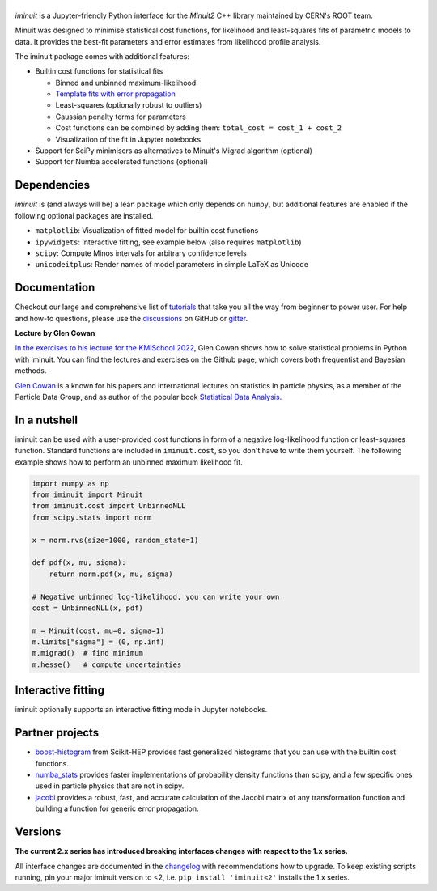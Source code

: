 .. |iminuit| image:: doc/_static/iminuit_logo.svg
   :alt: iminuit

|iminuit|
=========

.. version-marker-do-not-remove

.. image:: https://scikit-hep.org/assets/images/Scikit--HEP-Project-blue.svg
   :target: https://scikit-hep.org
.. image:: https://img.shields.io/pypi/v/iminuit.svg
   :target: https://pypi.org/project/iminuit
.. image:: https://img.shields.io/conda/vn/conda-forge/iminuit.svg
   :target: https://github.com/conda-forge/iminuit-feedstock
.. image:: https://coveralls.io/repos/github/scikit-hep/iminuit/badge.svg?branch=develop
   :target: https://coveralls.io/github/scikit-hep/iminuit?branch=develop
.. image:: https://readthedocs.org/projects/iminuit/badge/?version=latest
   :target: https://iminuit.readthedocs.io/en/stable
.. image:: https://zenodo.org/badge/DOI/10.5281/zenodo.3949207.svg
   :target: https://doi.org/10.5281/zenodo.3949207
.. image:: https://img.shields.io/badge/ascl-2108.024-blue.svg?colorB=262255
   :target: https://ascl.net/2108.024
   :alt: ascl:2108.024
.. image:: https://img.shields.io/gitter/room/Scikit-HEP/iminuit
   :target: https://gitter.im/Scikit-HEP/iminuit
.. image:: https://mybinder.org/badge_logo.svg
   :target: https://mybinder.org/v2/gh/scikit-hep/iminuit/develop?filepath=doc%2Ftutorial

*iminuit* is a Jupyter-friendly Python interface for the *Minuit2* C++ library maintained by CERN's ROOT team.

Minuit was designed to minimise statistical cost functions, for likelihood and least-squares fits of parametric models to data. It provides the best-fit parameters and error estimates from likelihood profile analysis.

The iminuit package comes with additional features:

- Builtin cost functions for statistical fits

  - Binned and unbinned maximum-likelihood
  - `Template fits with error propagation <https://doi.org/10.1140/epjc/s10052-022-11019-z>`_
  - Least-squares (optionally robust to outliers)
  - Gaussian penalty terms for parameters
  - Cost functions can be combined by adding them: ``total_cost = cost_1 + cost_2``
  - Visualization of the fit in Jupyter notebooks
- Support for SciPy minimisers as alternatives to Minuit's Migrad algorithm (optional)
- Support for Numba accelerated functions (optional)

Dependencies
------------

*iminuit* is (and always will be) a lean package which only depends on ``numpy``, but additional features are enabled if the following optional packages are installed.

- ``matplotlib``: Visualization of fitted model for builtin cost functions
- ``ipywidgets``: Interactive fitting, see example below (also requires ``matplotlib``)
- ``scipy``: Compute Minos intervals for arbitrary confidence levels
- ``unicodeitplus``: Render names of model parameters in simple LaTeX as Unicode

Documentation
-------------

Checkout our large and comprehensive list of `tutorials`_ that take you all the way from beginner to power user. For help and how-to questions, please use the `discussions`_ on GitHub or `gitter`_.

**Lecture by Glen Cowan**

`In the exercises to his lecture for the KMISchool 2022 <https://github.com/KMISchool2022>`_, Glen Cowan shows how to solve statistical problems in Python with iminuit. You can find the lectures and exercises on the Github page, which covers both frequentist and Bayesian methods.

`Glen Cowan <https://scholar.google.com/citations?hl=en&user=ljQwt8QAAAAJ&view_op=list_works>`_ is a known for his papers and international lectures on statistics in particle physics, as a member of the Particle Data Group, and as author of the popular book `Statistical Data Analysis <https://www.pp.rhul.ac.uk/~cowan/sda/>`_.

In a nutshell
-------------

iminuit can be used with a user-provided cost functions in form of a negative log-likelihood function or least-squares function. Standard functions are included in ``iminuit.cost``, so you don't have to write them yourself. The following example shows how to perform an unbinned maximum likelihood fit.

.. code:: ipython3

    import numpy as np
    from iminuit import Minuit
    from iminuit.cost import UnbinnedNLL
    from scipy.stats import norm

    x = norm.rvs(size=1000, random_state=1)

    def pdf(x, mu, sigma):
        return norm.pdf(x, mu, sigma)

    # Negative unbinned log-likelihood, you can write your own
    cost = UnbinnedNLL(x, pdf)

    m = Minuit(cost, mu=0, sigma=1)
    m.limits["sigma"] = (0, np.inf)
    m.migrad()  # find minimum
    m.hesse()   # compute uncertainties




.. raw:: html

    <table>
        <tr>
            <th colspan="5" style="text-align:center" title="Minimizer"> Migrad </th>
        </tr>
        <tr>
            <td colspan="2" style="text-align:left" title="Minimum value of function"> FCN = 2800 </td>
            <td colspan="3" style="text-align:center" title="Total number of function and (optional) gradient evaluations"> Nfcn = 34 </td>
        </tr>
        <tr>
            <td colspan="2" style="text-align:left" title="Estimated distance to minimum and goal"> EDM = 2.01e-07 (Goal: 0.0002) </td>
            <td colspan="3" style="text-align:center" title="Total run time of algorithms">  </td>
        </tr>
        <tr>
            <td colspan="2" style="text-align:center;background-color:#92CCA6;color:black"> Valid Minimum </td>
            <td colspan="3" style="text-align:center;background-color:#92CCA6;color:black"> No Parameters at limit </td>
        </tr>
        <tr>
            <td colspan="2" style="text-align:center;background-color:#92CCA6;color:black"> Below EDM threshold (goal x 10) </td>
            <td colspan="3" style="text-align:center;background-color:#92CCA6;color:black"> Below call limit </td>
        </tr>
        <tr>
            <td style="text-align:center;background-color:#92CCA6;color:black"> Covariance </td>
            <td style="text-align:center;background-color:#92CCA6;color:black"> Hesse ok </td>
            <td style="text-align:center;background-color:#92CCA6;color:black" title="Is covariance matrix accurate?"> Accurate </td>
            <td style="text-align:center;background-color:#92CCA6;color:black" title="Is covariance matrix positive definite?"> Pos. def. </td>
            <td style="text-align:center;background-color:#92CCA6;color:black" title="Was positive definiteness enforced by Minuit?"> Not forced </td>
        </tr>
    </table><table>
        <tr>
            <td></td>
            <th title="Variable name"> Name </th>
            <th title="Value of parameter"> Value </th>
            <th title="Hesse error"> Hesse Error </th>
            <th title="Minos lower error"> Minos Error- </th>
            <th title="Minos upper error"> Minos Error+ </th>
            <th title="Lower limit of the parameter"> Limit- </th>
            <th title="Upper limit of the parameter"> Limit+ </th>
            <th title="Is the parameter fixed in the fit"> Fixed </th>
        </tr>
        <tr>
            <th> 0 </th>
            <td> mu </td>
            <td> 0.039 </td>
            <td> 0.031 </td>
            <td>  </td>
            <td>  </td>
            <td>  </td>
            <td>  </td>
            <td>  </td>
        </tr>
        <tr>
            <th> 1 </th>
            <td> sigma </td>
            <td> 0.981 </td>
            <td> 0.022 </td>
            <td>  </td>
            <td>  </td>
            <td> 0 </td>
            <td>  </td>
            <td>  </td>
        </tr>
    </table><table>
        <tr>
            <td></td>
            <th> mu </th>
            <th> sigma </th>
        </tr>
        <tr>
            <th> mu </th>
            <td> 0.000962 </td>
            <td style="background-color:rgb(250,250,250);color:black"> 0 </td>
        </tr>
        <tr>
            <th> sigma </th>
            <td style="background-color:rgb(250,250,250);color:black"> 0 </td>
            <td> 0.000481 </td>
        </tr>
    </table><?xml version="1.0" encoding="utf-8" standalone="no"?>
    <!DOCTYPE svg PUBLIC "-//W3C//DTD SVG 1.1//EN"
      "http://www.w3.org/Graphics/SVG/1.1/DTD/svg11.dtd">
    <svg xmlns:xlink="http://www.w3.org/1999/xlink" width="360pt" height="288pt" viewBox="0 0 360 288" xmlns="http://www.w3.org/2000/svg" version="1.1">
     <metadata>
      <rdf:RDF xmlns:dc="http://purl.org/dc/elements/1.1/" xmlns:cc="http://creativecommons.org/ns#" xmlns:rdf="http://www.w3.org/1999/02/22-rdf-syntax-ns#">
       <cc:Work>
        <dc:type rdf:resource="http://purl.org/dc/dcmitype/StillImage"/>
        <dc:date>2023-05-04T12:00:21.519826</dc:date>
        <dc:format>image/svg+xml</dc:format>
        <dc:creator>
         <cc:Agent>
          <dc:title>Matplotlib v3.7.1, https://matplotlib.org/</dc:title>
         </cc:Agent>
        </dc:creator>
       </cc:Work>
      </rdf:RDF>
     </metadata>
     <defs>
      <style type="text/css">*{stroke-linejoin: round; stroke-linecap: butt}</style>
     </defs>
     <g id="figure_1">
      <g id="patch_1">
       <path d="M 0 288
    L 360 288
    L 360 0
    L 0 0
    z
    " style="fill: #ffffff"/>
      </g>
      <g id="axes_1">
       <g id="patch_2">
        <path d="M 22.72524 268.321635
    L 356.99976 268.321635
    L 356.99976 3.153129
    L 22.72524 3.153129
    z
    " style="fill: #ffffff"/>
       </g>
       <g id="PolyCollection_1">
        <path d="M 37.919536 255.032583
    L 37.919536 256.268521
    L 47.415972 256.268521
    L 56.912407 256.268521
    L 61.660624 256.268521
    L 66.408842 256.268521
    L 71.15706 256.268521
    L 75.905277 256.268521
    L 80.653495 256.268521
    L 85.401713 256.268521
    L 90.14993 256.268521
    L 94.898148 256.268521
    L 99.646365 256.268521
    L 104.394583 256.268521
    L 109.142801 256.268521
    L 113.891018 256.268521
    L 123.387453 256.268521
    L 132.883889 256.268521
    L 137.632106 256.268521
    L 142.380324 256.268521
    L 147.128541 256.268521
    L 151.876759 256.268521
    L 154.250868 256.268521
    L 156.624977 256.268521
    L 158.999086 256.268521
    L 161.373194 256.268521
    L 163.747303 256.268521
    L 166.121412 256.268521
    L 168.495521 256.268521
    L 170.86963 256.268521
    L 173.243738 256.268521
    L 175.617847 256.268521
    L 177.991956 256.268521
    L 180.366065 256.268521
    L 182.740174 256.268521
    L 185.114282 256.268521
    L 187.488391 256.268521
    L 189.8625 256.268521
    L 194.610718 256.268521
    L 199.358935 256.268521
    L 204.107153 256.268521
    L 208.85537 256.268521
    L 218.351806 256.268521
    L 227.848241 256.268521
    L 232.596459 256.268521
    L 237.344676 256.268521
    L 242.092894 256.268521
    L 246.841111 256.268521
    L 251.589329 256.268521
    L 256.337547 256.268521
    L 261.085764 256.268521
    L 265.833982 256.268521
    L 270.582199 256.268521
    L 275.330417 256.268521
    L 280.078635 256.268521
    L 284.826852 256.268521
    L 294.323287 256.268521
    L 303.819723 256.268521
    L 322.812593 256.268521
    L 341.805464 256.268521
    L 341.805464 256.207833
    L 341.805464 256.207833
    L 322.812593 255.941147
    L 303.819723 254.82209
    L 294.323287 253.447424
    L 284.826852 251.034118
    L 280.078635 249.270662
    L 275.330417 247.029087
    L 270.582199 244.22072
    L 265.833982 240.753498
    L 261.085764 236.536148
    L 256.337547 231.48355
    L 251.589329 225.523148
    L 246.841111 218.602189
    L 242.092894 210.695363
    L 237.344676 201.812345
    L 232.596459 192.004574
    L 227.848241 181.37058
    L 218.351806 158.269548
    L 208.85537 134.284741
    L 204.107153 122.696435
    L 199.358935 111.820511
    L 194.610718 101.995621
    L 189.8625 93.545142
    L 187.488391 89.927852
    L 185.114282 86.759627
    L 182.740174 84.068938
    L 180.366065 81.880255
    L 177.991956 80.213677
    L 175.617847 79.084622
    L 173.243738 78.50359
    L 170.86963 78.476004
    L 168.495521 79.00212
    L 166.121412 80.07703
    L 163.747303 81.69073
    L 161.373194 83.828283
    L 158.999086 86.470044
    L 156.624977 89.591963
    L 154.250868 93.165947
    L 151.876759 97.160284
    L 147.128541 106.267909
    L 142.380324 116.607367
    L 137.632106 127.846219
    L 132.883889 139.644636
    L 123.387453 163.622174
    L 113.891018 186.252407
    L 109.142801 196.529761
    L 104.394583 205.930443
    L 99.646365 214.37766
    L 94.898148 221.83954
    L 90.14993 228.32306
    L 85.401713 233.86684
    L 80.653495 238.533481
    L 75.905277 242.402049
    L 71.15706 245.561171
    L 66.408842 248.103068
    L 61.660624 250.118725
    L 56.912407 251.694234
    L 47.415972 253.830735
    L 37.919536 255.032583
    z
    " clip-path="url(#pb98193418b)" style="fill: #1f77b4"/>
       </g>
       <g id="matplotlib.axis_1">
        <g id="xtick_1">
         <g id="line2d_1">
          <defs>
           <path id="mcdbe50f481" d="M 0 0
    L 0 3.5
    " style="stroke: #000000; stroke-width: 0.8"/>
          </defs>
          <g>
           <use xlink:href="#mcdbe50f481" x="40.249454" y="268.321635" style="stroke: #000000; stroke-width: 0.8"/>
          </g>
         </g>
         <g id="text_1">
          <!-- −3 -->
          <g transform="translate(32.87836 282.920073) scale(0.1 -0.1)">
           <defs>
            <path id="DejaVuSans-2212" d="M 678 2272
    L 4684 2272
    L 4684 1741
    L 678 1741
    L 678 2272
    z
    " transform="scale(0.015625)"/>
            <path id="DejaVuSans-33" d="M 2597 2516
    Q 3050 2419 3304 2112
    Q 3559 1806 3559 1356
    Q 3559 666 3084 287
    Q 2609 -91 1734 -91
    Q 1441 -91 1130 -33
    Q 819 25 488 141
    L 488 750
    Q 750 597 1062 519
    Q 1375 441 1716 441
    Q 2309 441 2620 675
    Q 2931 909 2931 1356
    Q 2931 1769 2642 2001
    Q 2353 2234 1838 2234
    L 1294 2234
    L 1294 2753
    L 1863 2753
    Q 2328 2753 2575 2939
    Q 2822 3125 2822 3475
    Q 2822 3834 2567 4026
    Q 2313 4219 1838 4219
    Q 1578 4219 1281 4162
    Q 984 4106 628 3988
    L 628 4550
    Q 988 4650 1302 4700
    Q 1616 4750 1894 4750
    Q 2613 4750 3031 4423
    Q 3450 4097 3450 3541
    Q 3450 3153 3228 2886
    Q 3006 2619 2597 2516
    z
    " transform="scale(0.015625)"/>
           </defs>
           <use xlink:href="#DejaVuSans-2212"/>
           <use xlink:href="#DejaVuSans-33" x="83.789062"/>
          </g>
         </g>
        </g>
        <g id="xtick_2">
         <g id="line2d_2">
          <g>
           <use xlink:href="#mcdbe50f481" x="83.585167" y="268.321635" style="stroke: #000000; stroke-width: 0.8"/>
          </g>
         </g>
         <g id="text_2">
          <!-- −2 -->
          <g transform="translate(76.214073 282.920073) scale(0.1 -0.1)">
           <defs>
            <path id="DejaVuSans-32" d="M 1228 531
    L 3431 531
    L 3431 0
    L 469 0
    L 469 531
    Q 828 903 1448 1529
    Q 2069 2156 2228 2338
    Q 2531 2678 2651 2914
    Q 2772 3150 2772 3378
    Q 2772 3750 2511 3984
    Q 2250 4219 1831 4219
    Q 1534 4219 1204 4116
    Q 875 4013 500 3803
    L 500 4441
    Q 881 4594 1212 4672
    Q 1544 4750 1819 4750
    Q 2544 4750 2975 4387
    Q 3406 4025 3406 3419
    Q 3406 3131 3298 2873
    Q 3191 2616 2906 2266
    Q 2828 2175 2409 1742
    Q 1991 1309 1228 531
    z
    " transform="scale(0.015625)"/>
           </defs>
           <use xlink:href="#DejaVuSans-2212"/>
           <use xlink:href="#DejaVuSans-32" x="83.789062"/>
          </g>
         </g>
        </g>
        <g id="xtick_3">
         <g id="line2d_3">
          <g>
           <use xlink:href="#mcdbe50f481" x="126.92088" y="268.321635" style="stroke: #000000; stroke-width: 0.8"/>
          </g>
         </g>
         <g id="text_3">
          <!-- −1 -->
          <g transform="translate(119.549786 282.920073) scale(0.1 -0.1)">
           <defs>
            <path id="DejaVuSans-31" d="M 794 531
    L 1825 531
    L 1825 4091
    L 703 3866
    L 703 4441
    L 1819 4666
    L 2450 4666
    L 2450 531
    L 3481 531
    L 3481 0
    L 794 0
    L 794 531
    z
    " transform="scale(0.015625)"/>
           </defs>
           <use xlink:href="#DejaVuSans-2212"/>
           <use xlink:href="#DejaVuSans-31" x="83.789062"/>
          </g>
         </g>
        </g>
        <g id="xtick_4">
         <g id="line2d_4">
          <g>
           <use xlink:href="#mcdbe50f481" x="170.256593" y="268.321635" style="stroke: #000000; stroke-width: 0.8"/>
          </g>
         </g>
         <g id="text_4">
          <!-- 0 -->
          <g transform="translate(167.075343 282.920073) scale(0.1 -0.1)">
           <defs>
            <path id="DejaVuSans-30" d="M 2034 4250
    Q 1547 4250 1301 3770
    Q 1056 3291 1056 2328
    Q 1056 1369 1301 889
    Q 1547 409 2034 409
    Q 2525 409 2770 889
    Q 3016 1369 3016 2328
    Q 3016 3291 2770 3770
    Q 2525 4250 2034 4250
    z
    M 2034 4750
    Q 2819 4750 3233 4129
    Q 3647 3509 3647 2328
    Q 3647 1150 3233 529
    Q 2819 -91 2034 -91
    Q 1250 -91 836 529
    Q 422 1150 422 2328
    Q 422 3509 836 4129
    Q 1250 4750 2034 4750
    z
    " transform="scale(0.015625)"/>
           </defs>
           <use xlink:href="#DejaVuSans-30"/>
          </g>
         </g>
        </g>
        <g id="xtick_5">
         <g id="line2d_5">
          <g>
           <use xlink:href="#mcdbe50f481" x="213.592306" y="268.321635" style="stroke: #000000; stroke-width: 0.8"/>
          </g>
         </g>
         <g id="text_5">
          <!-- 1 -->
          <g transform="translate(210.411056 282.920073) scale(0.1 -0.1)">
           <use xlink:href="#DejaVuSans-31"/>
          </g>
         </g>
        </g>
        <g id="xtick_6">
         <g id="line2d_6">
          <g>
           <use xlink:href="#mcdbe50f481" x="256.928019" y="268.321635" style="stroke: #000000; stroke-width: 0.8"/>
          </g>
         </g>
         <g id="text_6">
          <!-- 2 -->
          <g transform="translate(253.746769 282.920073) scale(0.1 -0.1)">
           <use xlink:href="#DejaVuSans-32"/>
          </g>
         </g>
        </g>
        <g id="xtick_7">
         <g id="line2d_7">
          <g>
           <use xlink:href="#mcdbe50f481" x="300.263732" y="268.321635" style="stroke: #000000; stroke-width: 0.8"/>
          </g>
         </g>
         <g id="text_7">
          <!-- 3 -->
          <g transform="translate(297.082482 282.920073) scale(0.1 -0.1)">
           <use xlink:href="#DejaVuSans-33"/>
          </g>
         </g>
        </g>
        <g id="xtick_8">
         <g id="line2d_8">
          <g>
           <use xlink:href="#mcdbe50f481" x="343.599445" y="268.321635" style="stroke: #000000; stroke-width: 0.8"/>
          </g>
         </g>
         <g id="text_8">
          <!-- 4 -->
          <g transform="translate(340.418195 282.920073) scale(0.1 -0.1)">
           <defs>
            <path id="DejaVuSans-34" d="M 2419 4116
    L 825 1625
    L 2419 1625
    L 2419 4116
    z
    M 2253 4666
    L 3047 4666
    L 3047 1625
    L 3713 1625
    L 3713 1100
    L 3047 1100
    L 3047 0
    L 2419 0
    L 2419 1100
    L 313 1100
    L 313 1709
    L 2253 4666
    z
    " transform="scale(0.015625)"/>
           </defs>
           <use xlink:href="#DejaVuSans-34"/>
          </g>
         </g>
        </g>
       </g>
       <g id="matplotlib.axis_2">
        <g id="ytick_1">
         <g id="line2d_9">
          <defs>
           <path id="m48968135c9" d="M 0 0
    L -3.5 0
    " style="stroke: #000000; stroke-width: 0.8"/>
          </defs>
          <g>
           <use xlink:href="#m48968135c9" x="22.72524" y="256.268521" style="stroke: #000000; stroke-width: 0.8"/>
          </g>
         </g>
         <g id="text_9">
          <!-- 0 -->
          <g transform="translate(9.36274 260.06774) scale(0.1 -0.1)">
           <use xlink:href="#DejaVuSans-30"/>
          </g>
         </g>
        </g>
        <g id="ytick_2">
         <g id="line2d_10">
          <g>
           <use xlink:href="#m48968135c9" x="22.72524" y="225.085905" style="stroke: #000000; stroke-width: 0.8"/>
          </g>
         </g>
         <g id="text_10">
          <!-- 10 -->
          <g transform="translate(3.00024 228.885124) scale(0.1 -0.1)">
           <use xlink:href="#DejaVuSans-31"/>
           <use xlink:href="#DejaVuSans-30" x="63.623047"/>
          </g>
         </g>
        </g>
        <g id="ytick_3">
         <g id="line2d_11">
          <g>
           <use xlink:href="#m48968135c9" x="22.72524" y="193.903289" style="stroke: #000000; stroke-width: 0.8"/>
          </g>
         </g>
         <g id="text_11">
          <!-- 20 -->
          <g transform="translate(3.00024 197.702507) scale(0.1 -0.1)">
           <use xlink:href="#DejaVuSans-32"/>
           <use xlink:href="#DejaVuSans-30" x="63.623047"/>
          </g>
         </g>
        </g>
        <g id="ytick_4">
         <g id="line2d_12">
          <g>
           <use xlink:href="#m48968135c9" x="22.72524" y="162.720672" style="stroke: #000000; stroke-width: 0.8"/>
          </g>
         </g>
         <g id="text_12">
          <!-- 30 -->
          <g transform="translate(3.00024 166.519891) scale(0.1 -0.1)">
           <use xlink:href="#DejaVuSans-33"/>
           <use xlink:href="#DejaVuSans-30" x="63.623047"/>
          </g>
         </g>
        </g>
        <g id="ytick_5">
         <g id="line2d_13">
          <g>
           <use xlink:href="#m48968135c9" x="22.72524" y="131.538056" style="stroke: #000000; stroke-width: 0.8"/>
          </g>
         </g>
         <g id="text_13">
          <!-- 40 -->
          <g transform="translate(3.00024 135.337275) scale(0.1 -0.1)">
           <use xlink:href="#DejaVuSans-34"/>
           <use xlink:href="#DejaVuSans-30" x="63.623047"/>
          </g>
         </g>
        </g>
        <g id="ytick_6">
         <g id="line2d_14">
          <g>
           <use xlink:href="#m48968135c9" x="22.72524" y="100.35544" style="stroke: #000000; stroke-width: 0.8"/>
          </g>
         </g>
         <g id="text_14">
          <!-- 50 -->
          <g transform="translate(3.00024 104.154659) scale(0.1 -0.1)">
           <defs>
            <path id="DejaVuSans-35" d="M 691 4666
    L 3169 4666
    L 3169 4134
    L 1269 4134
    L 1269 2991
    Q 1406 3038 1543 3061
    Q 1681 3084 1819 3084
    Q 2600 3084 3056 2656
    Q 3513 2228 3513 1497
    Q 3513 744 3044 326
    Q 2575 -91 1722 -91
    Q 1428 -91 1123 -41
    Q 819 9 494 109
    L 494 744
    Q 775 591 1075 516
    Q 1375 441 1709 441
    Q 2250 441 2565 725
    Q 2881 1009 2881 1497
    Q 2881 1984 2565 2268
    Q 2250 2553 1709 2553
    Q 1456 2553 1204 2497
    Q 953 2441 691 2322
    L 691 4666
    z
    " transform="scale(0.015625)"/>
           </defs>
           <use xlink:href="#DejaVuSans-35"/>
           <use xlink:href="#DejaVuSans-30" x="63.623047"/>
          </g>
         </g>
        </g>
        <g id="ytick_7">
         <g id="line2d_15">
          <g>
           <use xlink:href="#m48968135c9" x="22.72524" y="69.172824" style="stroke: #000000; stroke-width: 0.8"/>
          </g>
         </g>
         <g id="text_15">
          <!-- 60 -->
          <g transform="translate(3.00024 72.972043) scale(0.1 -0.1)">
           <defs>
            <path id="DejaVuSans-36" d="M 2113 2584
    Q 1688 2584 1439 2293
    Q 1191 2003 1191 1497
    Q 1191 994 1439 701
    Q 1688 409 2113 409
    Q 2538 409 2786 701
    Q 3034 994 3034 1497
    Q 3034 2003 2786 2293
    Q 2538 2584 2113 2584
    z
    M 3366 4563
    L 3366 3988
    Q 3128 4100 2886 4159
    Q 2644 4219 2406 4219
    Q 1781 4219 1451 3797
    Q 1122 3375 1075 2522
    Q 1259 2794 1537 2939
    Q 1816 3084 2150 3084
    Q 2853 3084 3261 2657
    Q 3669 2231 3669 1497
    Q 3669 778 3244 343
    Q 2819 -91 2113 -91
    Q 1303 -91 875 529
    Q 447 1150 447 2328
    Q 447 3434 972 4092
    Q 1497 4750 2381 4750
    Q 2619 4750 2861 4703
    Q 3103 4656 3366 4563
    z
    " transform="scale(0.015625)"/>
           </defs>
           <use xlink:href="#DejaVuSans-36"/>
           <use xlink:href="#DejaVuSans-30" x="63.623047"/>
          </g>
         </g>
        </g>
        <g id="ytick_8">
         <g id="line2d_16">
          <g>
           <use xlink:href="#m48968135c9" x="22.72524" y="37.990208" style="stroke: #000000; stroke-width: 0.8"/>
          </g>
         </g>
         <g id="text_16">
          <!-- 70 -->
          <g transform="translate(3.00024 41.789426) scale(0.1 -0.1)">
           <defs>
            <path id="DejaVuSans-37" d="M 525 4666
    L 3525 4666
    L 3525 4397
    L 1831 0
    L 1172 0
    L 2766 4134
    L 525 4134
    L 525 4666
    z
    " transform="scale(0.015625)"/>
           </defs>
           <use xlink:href="#DejaVuSans-37"/>
           <use xlink:href="#DejaVuSans-30" x="63.623047"/>
          </g>
         </g>
        </g>
        <g id="ytick_9">
         <g id="line2d_17">
          <g>
           <use xlink:href="#m48968135c9" x="22.72524" y="6.807591" style="stroke: #000000; stroke-width: 0.8"/>
          </g>
         </g>
         <g id="text_17">
          <!-- 80 -->
          <g transform="translate(3.00024 10.60681) scale(0.1 -0.1)">
           <defs>
            <path id="DejaVuSans-38" d="M 2034 2216
    Q 1584 2216 1326 1975
    Q 1069 1734 1069 1313
    Q 1069 891 1326 650
    Q 1584 409 2034 409
    Q 2484 409 2743 651
    Q 3003 894 3003 1313
    Q 3003 1734 2745 1975
    Q 2488 2216 2034 2216
    z
    M 1403 2484
    Q 997 2584 770 2862
    Q 544 3141 544 3541
    Q 544 4100 942 4425
    Q 1341 4750 2034 4750
    Q 2731 4750 3128 4425
    Q 3525 4100 3525 3541
    Q 3525 3141 3298 2862
    Q 3072 2584 2669 2484
    Q 3125 2378 3379 2068
    Q 3634 1759 3634 1313
    Q 3634 634 3220 271
    Q 2806 -91 2034 -91
    Q 1263 -91 848 271
    Q 434 634 434 1313
    Q 434 1759 690 2068
    Q 947 2378 1403 2484
    z
    M 1172 3481
    Q 1172 3119 1398 2916
    Q 1625 2713 2034 2713
    Q 2441 2713 2670 2916
    Q 2900 3119 2900 3481
    Q 2900 3844 2670 4047
    Q 2441 4250 2034 4250
    Q 1625 4250 1398 4047
    Q 1172 3844 1172 3481
    z
    " transform="scale(0.015625)"/>
           </defs>
           <use xlink:href="#DejaVuSans-38"/>
           <use xlink:href="#DejaVuSans-30" x="63.623047"/>
          </g>
         </g>
        </g>
       </g>
       <g id="LineCollection_1">
        <path d="M 40.958396 256.268521
    L 40.958396 250.031998
    " clip-path="url(#pb98193418b)" style="fill: none; stroke: #000000; stroke-width: 1.5"/>
        <path d="M 47.036114 252.314724
    L 47.036114 241.512749
    " clip-path="url(#pb98193418b)" style="fill: none; stroke: #000000; stroke-width: 1.5"/>
        <path d="M 53.113833 254.441886
    L 53.113833 245.62211
    " clip-path="url(#pb98193418b)" style="fill: none; stroke: #000000; stroke-width: 1.5"/>
        <path d="M 59.191551 254.441886
    L 59.191551 245.62211
    " clip-path="url(#pb98193418b)" style="fill: none; stroke: #000000; stroke-width: 1.5"/>
        <path d="M 65.26927 254.441886
    L 65.26927 245.62211
    " clip-path="url(#pb98193418b)" style="fill: none; stroke: #000000; stroke-width: 1.5"/>
        <path d="M 71.346988 245.197101
    L 71.346988 229.920802
    " clip-path="url(#pb98193418b)" style="fill: none; stroke: #000000; stroke-width: 1.5"/>
        <path d="M 77.424707 245.197101
    L 77.424707 229.920802
    " clip-path="url(#pb98193418b)" style="fill: none; stroke: #000000; stroke-width: 1.5"/>
        <path d="M 83.502425 237.558951
    L 83.502425 218.849382
    " clip-path="url(#pb98193418b)" style="fill: none; stroke: #000000; stroke-width: 1.5"/>
        <path d="M 89.580144 242.690835
    L 89.580144 226.190545
    " clip-path="url(#pb98193418b)" style="fill: none; stroke: #000000; stroke-width: 1.5"/>
        <path d="M 95.657863 237.558951
    L 95.657863 218.849382
    " clip-path="url(#pb98193418b)" style="fill: none; stroke: #000000; stroke-width: 1.5"/>
        <path d="M 101.735581 232.309747
    L 101.735581 211.625539
    " clip-path="url(#pb98193418b)" style="fill: none; stroke: #000000; stroke-width: 1.5"/>
        <path d="M 107.8133 205.074697
    L 107.8133 176.495357
    " clip-path="url(#pb98193418b)" style="fill: none; stroke: #000000; stroke-width: 1.5"/>
        <path d="M 113.891018 224.280325
    L 113.891018 200.945392
    " clip-path="url(#pb98193418b)" style="fill: none; stroke: #000000; stroke-width: 1.5"/>
        <path d="M 119.968737 176.964157
    L 119.968737 142.240665
    " clip-path="url(#pb98193418b)" style="fill: none; stroke: #000000; stroke-width: 1.5"/>
        <path d="M 126.046455 191.093796
    L 126.046455 159.293642
    " clip-path="url(#pb98193418b)" style="fill: none; stroke: #000000; stroke-width: 1.5"/>
        <path d="M 132.124174 165.577249
    L 132.124174 128.68148
    " clip-path="url(#pb98193418b)" style="fill: none; stroke: #000000; stroke-width: 1.5"/>
        <path d="M 138.201892 142.63108
    L 138.201892 101.735463
    " clip-path="url(#pb98193418b)" style="fill: none; stroke: #000000; stroke-width: 1.5"/>
        <path d="M 144.279611 145.510178
    L 144.279611 105.092888
    " clip-path="url(#pb98193418b)" style="fill: none; stroke: #000000; stroke-width: 1.5"/>
        <path d="M 150.357329 119.506021
    L 150.357329 74.968336
    " clip-path="url(#pb98193418b)" style="fill: none; stroke: #000000; stroke-width: 1.5"/>
        <path d="M 156.435048 116.605021
    L 156.435048 71.632812
    " clip-path="url(#pb98193418b)" style="fill: none; stroke: #000000; stroke-width: 1.5"/>
        <path d="M 162.512767 67.010696
    L 162.512767 15.206243
    " clip-path="url(#pb98193418b)" style="fill: none; stroke: #000000; stroke-width: 1.5"/>
        <path d="M 168.590485 110.796843
    L 168.590485 64.967944
    " clip-path="url(#pb98193418b)" style="fill: none; stroke: #000000; stroke-width: 1.5"/>
        <path d="M 174.668204 96.242907
    L 174.668204 48.339263
    " clip-path="url(#pb98193418b)" style="fill: none; stroke: #000000; stroke-width: 1.5"/>
        <path d="M 180.745922 145.510178
    L 180.745922 105.092888
    " clip-path="url(#pb98193418b)" style="fill: none; stroke: #000000; stroke-width: 1.5"/>
        <path d="M 186.823641 87.489517
    L 186.823641 38.383084
    " clip-path="url(#pb98193418b)" style="fill: none; stroke: #000000; stroke-width: 1.5"/>
        <path d="M 192.901359 122.404879
    L 192.901359 78.306001
    " clip-path="url(#pb98193418b)" style="fill: none; stroke: #000000; stroke-width: 1.5"/>
        <path d="M 198.979078 119.506021
    L 198.979078 74.968336
    " clip-path="url(#pb98193418b)" style="fill: none; stroke: #000000; stroke-width: 1.5"/>
        <path d="M 205.056796 131.08795
    L 205.056796 88.3325
    " clip-path="url(#pb98193418b)" style="fill: none; stroke: #000000; stroke-width: 1.5"/>
        <path d="M 211.134515 159.860486
    L 211.134515 121.925196
    " clip-path="url(#pb98193418b)" style="fill: none; stroke: #000000; stroke-width: 1.5"/>
        <path d="M 217.212233 154.129855
    L 217.212233 115.18278
    " clip-path="url(#pb98193418b)" style="fill: none; stroke: #000000; stroke-width: 1.5"/>
        <path d="M 223.289952 188.27842
    L 223.289952 155.872495
    " clip-path="url(#pb98193418b)" style="fill: none; stroke: #000000; stroke-width: 1.5"/>
        <path d="M 229.367671 221.571572
    L 229.367671 197.417621
    " clip-path="url(#pb98193418b)" style="fill: none; stroke: #000000; stroke-width: 1.5"/>
        <path d="M 235.445389 213.369476
    L 235.445389 186.910148
    " clip-path="url(#pb98193418b)" style="fill: none; stroke: #000000; stroke-width: 1.5"/>
        <path d="M 241.523108 218.849382
    L 241.523108 193.903289
    " clip-path="url(#pb98193418b)" style="fill: none; stroke: #000000; stroke-width: 1.5"/>
        <path d="M 247.600826 224.280325
    L 247.600826 200.945392
    " clip-path="url(#pb98193418b)" style="fill: none; stroke: #000000; stroke-width: 1.5"/>
        <path d="M 253.678545 240.142204
    L 253.678545 222.502652
    " clip-path="url(#pb98193418b)" style="fill: none; stroke: #000000; stroke-width: 1.5"/>
        <path d="M 259.756263 245.197101
    L 259.756263 229.920802
    " clip-path="url(#pb98193418b)" style="fill: none; stroke: #000000; stroke-width: 1.5"/>
        <path d="M 265.833982 250.031998
    L 265.833982 237.558951
    " clip-path="url(#pb98193418b)" style="fill: none; stroke: #000000; stroke-width: 1.5"/>
        <path d="M 271.9117 254.441886
    L 271.9117 245.62211
    " clip-path="url(#pb98193418b)" style="fill: none; stroke: #000000; stroke-width: 1.5"/>
        <path d="M 277.989419 250.031998
    L 277.989419 237.558951
    " clip-path="url(#pb98193418b)" style="fill: none; stroke: #000000; stroke-width: 1.5"/>
        <path d="M 284.067137 256.268521
    L 284.067137 256.268521
    " clip-path="url(#pb98193418b)" style="fill: none; stroke: #000000; stroke-width: 1.5"/>
        <path d="M 290.144856 256.268521
    L 290.144856 256.268521
    " clip-path="url(#pb98193418b)" style="fill: none; stroke: #000000; stroke-width: 1.5"/>
        <path d="M 296.222575 256.268521
    L 296.222575 256.268521
    " clip-path="url(#pb98193418b)" style="fill: none; stroke: #000000; stroke-width: 1.5"/>
        <path d="M 302.300293 256.268521
    L 302.300293 250.031998
    " clip-path="url(#pb98193418b)" style="fill: none; stroke: #000000; stroke-width: 1.5"/>
        <path d="M 308.378012 256.268521
    L 308.378012 256.268521
    " clip-path="url(#pb98193418b)" style="fill: none; stroke: #000000; stroke-width: 1.5"/>
        <path d="M 314.45573 256.268521
    L 314.45573 250.031998
    " clip-path="url(#pb98193418b)" style="fill: none; stroke: #000000; stroke-width: 1.5"/>
        <path d="M 320.533449 256.268521
    L 320.533449 256.268521
    " clip-path="url(#pb98193418b)" style="fill: none; stroke: #000000; stroke-width: 1.5"/>
        <path d="M 326.611167 256.268521
    L 326.611167 256.268521
    " clip-path="url(#pb98193418b)" style="fill: none; stroke: #000000; stroke-width: 1.5"/>
        <path d="M 332.688886 256.268521
    L 332.688886 256.268521
    " clip-path="url(#pb98193418b)" style="fill: none; stroke: #000000; stroke-width: 1.5"/>
        <path d="M 338.766604 256.268521
    L 338.766604 250.031998
    " clip-path="url(#pb98193418b)" style="fill: none; stroke: #000000; stroke-width: 1.5"/>
       </g>
       <g id="line2d_18">
        <defs>
         <path id="mfacc111964" d="M 0 3
    C 0.795609 3 1.55874 2.683901 2.12132 2.12132
    C 2.683901 1.55874 3 0.795609 3 0
    C 3 -0.795609 2.683901 -1.55874 2.12132 -2.12132
    C 1.55874 -2.683901 0.795609 -3 0 -3
    C -0.795609 -3 -1.55874 -2.683901 -2.12132 -2.12132
    C -2.683901 -1.55874 -3 -0.795609 -3 0
    C -3 0.795609 -2.683901 1.55874 -2.12132 2.12132
    C -1.55874 2.683901 -0.795609 3 0 3
    z
    " style="stroke: #000000"/>
        </defs>
        <g clip-path="url(#pb98193418b)">
         <use xlink:href="#mfacc111964" x="40.958396" y="253.150259" style="stroke: #000000"/>
         <use xlink:href="#mfacc111964" x="47.036114" y="246.913736" style="stroke: #000000"/>
         <use xlink:href="#mfacc111964" x="53.113833" y="250.031998" style="stroke: #000000"/>
         <use xlink:href="#mfacc111964" x="59.191551" y="250.031998" style="stroke: #000000"/>
         <use xlink:href="#mfacc111964" x="65.26927" y="250.031998" style="stroke: #000000"/>
         <use xlink:href="#mfacc111964" x="71.346988" y="237.558951" style="stroke: #000000"/>
         <use xlink:href="#mfacc111964" x="77.424707" y="237.558951" style="stroke: #000000"/>
         <use xlink:href="#mfacc111964" x="83.502425" y="228.204167" style="stroke: #000000"/>
         <use xlink:href="#mfacc111964" x="89.580144" y="234.44069" style="stroke: #000000"/>
         <use xlink:href="#mfacc111964" x="95.657863" y="228.204167" style="stroke: #000000"/>
         <use xlink:href="#mfacc111964" x="101.735581" y="221.967643" style="stroke: #000000"/>
         <use xlink:href="#mfacc111964" x="107.8133" y="190.785027" style="stroke: #000000"/>
         <use xlink:href="#mfacc111964" x="113.891018" y="212.612858" style="stroke: #000000"/>
         <use xlink:href="#mfacc111964" x="119.968737" y="159.602411" style="stroke: #000000"/>
         <use xlink:href="#mfacc111964" x="126.046455" y="175.193719" style="stroke: #000000"/>
         <use xlink:href="#mfacc111964" x="132.124174" y="147.129364" style="stroke: #000000"/>
         <use xlink:href="#mfacc111964" x="138.201892" y="122.183271" style="stroke: #000000"/>
         <use xlink:href="#mfacc111964" x="144.279611" y="125.301533" style="stroke: #000000"/>
         <use xlink:href="#mfacc111964" x="150.357329" y="97.237178" style="stroke: #000000"/>
         <use xlink:href="#mfacc111964" x="156.435048" y="94.118917" style="stroke: #000000"/>
         <use xlink:href="#mfacc111964" x="162.512767" y="41.108469" style="stroke: #000000"/>
         <use xlink:href="#mfacc111964" x="168.590485" y="87.882394" style="stroke: #000000"/>
         <use xlink:href="#mfacc111964" x="174.668204" y="72.291085" style="stroke: #000000"/>
         <use xlink:href="#mfacc111964" x="180.745922" y="125.301533" style="stroke: #000000"/>
         <use xlink:href="#mfacc111964" x="186.823641" y="62.936301" style="stroke: #000000"/>
         <use xlink:href="#mfacc111964" x="192.901359" y="100.35544" style="stroke: #000000"/>
         <use xlink:href="#mfacc111964" x="198.979078" y="97.237178" style="stroke: #000000"/>
         <use xlink:href="#mfacc111964" x="205.056796" y="109.710225" style="stroke: #000000"/>
         <use xlink:href="#mfacc111964" x="211.134515" y="140.892841" style="stroke: #000000"/>
         <use xlink:href="#mfacc111964" x="217.212233" y="134.656318" style="stroke: #000000"/>
         <use xlink:href="#mfacc111964" x="223.289952" y="172.075457" style="stroke: #000000"/>
         <use xlink:href="#mfacc111964" x="229.367671" y="209.494597" style="stroke: #000000"/>
         <use xlink:href="#mfacc111964" x="235.445389" y="200.139812" style="stroke: #000000"/>
         <use xlink:href="#mfacc111964" x="241.523108" y="206.376335" style="stroke: #000000"/>
         <use xlink:href="#mfacc111964" x="247.600826" y="212.612858" style="stroke: #000000"/>
         <use xlink:href="#mfacc111964" x="253.678545" y="231.322428" style="stroke: #000000"/>
         <use xlink:href="#mfacc111964" x="259.756263" y="237.558951" style="stroke: #000000"/>
         <use xlink:href="#mfacc111964" x="265.833982" y="243.795475" style="stroke: #000000"/>
         <use xlink:href="#mfacc111964" x="271.9117" y="250.031998" style="stroke: #000000"/>
         <use xlink:href="#mfacc111964" x="277.989419" y="243.795475" style="stroke: #000000"/>
         <use xlink:href="#mfacc111964" x="284.067137" y="256.268521" style="stroke: #000000"/>
         <use xlink:href="#mfacc111964" x="290.144856" y="256.268521" style="stroke: #000000"/>
         <use xlink:href="#mfacc111964" x="296.222575" y="256.268521" style="stroke: #000000"/>
         <use xlink:href="#mfacc111964" x="302.300293" y="253.150259" style="stroke: #000000"/>
         <use xlink:href="#mfacc111964" x="308.378012" y="256.268521" style="stroke: #000000"/>
         <use xlink:href="#mfacc111964" x="314.45573" y="253.150259" style="stroke: #000000"/>
         <use xlink:href="#mfacc111964" x="320.533449" y="256.268521" style="stroke: #000000"/>
         <use xlink:href="#mfacc111964" x="326.611167" y="256.268521" style="stroke: #000000"/>
         <use xlink:href="#mfacc111964" x="332.688886" y="256.268521" style="stroke: #000000"/>
         <use xlink:href="#mfacc111964" x="338.766604" y="253.150259" style="stroke: #000000"/>
        </g>
       </g>
       <g id="patch_3">
        <path d="M 22.72524 268.321635
    L 22.72524 3.153129
    " style="fill: none; stroke: #000000; stroke-width: 0.8; stroke-linejoin: miter; stroke-linecap: square"/>
       </g>
       <g id="patch_4">
        <path d="M 356.99976 268.321635
    L 356.99976 3.153129
    " style="fill: none; stroke: #000000; stroke-width: 0.8; stroke-linejoin: miter; stroke-linecap: square"/>
       </g>
       <g id="patch_5">
        <path d="M 22.72524 268.321635
    L 356.99976 268.321635
    " style="fill: none; stroke: #000000; stroke-width: 0.8; stroke-linejoin: miter; stroke-linecap: square"/>
       </g>
       <g id="patch_6">
        <path d="M 22.72524 3.153129
    L 356.99976 3.153129
    " style="fill: none; stroke: #000000; stroke-width: 0.8; stroke-linejoin: miter; stroke-linecap: square"/>
       </g>
      </g>
     </g>
     <defs>
      <clipPath id="pb98193418b">
       <rect x="22.72524" y="3.153129" width="334.27452" height="265.168506"/>
      </clipPath>
     </defs>
    </svg>

Interactive fitting
-------------------

iminuit optionally supports an interactive fitting mode in Jupyter notebooks.

.. image:: doc/_static/interactive_demo.gif
   :alt: Animated demo of an interactive fit in a Jupyter notebook

Partner projects
----------------

* `boost-histogram`_ from Scikit-HEP provides fast generalized histograms that you can use with the builtin cost functions.
* `numba_stats`_ provides faster implementations of probability density functions than scipy, and a few specific ones used in particle physics that are not in scipy.
* `jacobi`_ provides a robust, fast, and accurate calculation of the Jacobi matrix of any transformation function and building a function for generic error propagation.

Versions
--------

**The current 2.x series has introduced breaking interfaces changes with respect to the 1.x series.**

All interface changes are documented in the `changelog`_ with recommendations how to upgrade. To keep existing scripts running, pin your major iminuit version to <2, i.e. ``pip install 'iminuit<2'`` installs the 1.x series.

.. _changelog: https://iminuit.readthedocs.io/en/stable/changelog.html
.. _tutorials: https://iminuit.readthedocs.io/en/stable/tutorials.html
.. _discussions: https://github.com/scikit-hep/iminuit/discussions
.. _gitter: https://gitter.im/Scikit-HEP/iminuit
.. _jacobi: https://github.com/hdembinski/jacobi
.. _numba_stats: https://github.com/HDembinski/numba-stats
.. _boost-histogram: https://github.com/scikit-hep/boost-histogram
